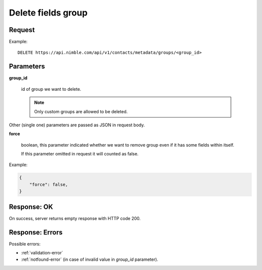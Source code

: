 ============================
Delete fields group
============================

Request
-------
Example::

    DELETE https://api.nimble.com/api/v1/contacts/metadata/groups/<group_id>

Parameters
----------

**group_id**

    id of group we want to delete.

    .. note:: Only custom groups are allowed to be deleted.

Other (single one) parameters are passed as JSON in request body.

**force**

    boolean, this parameter indicated whether we want to remove group even if it has some fields within itself.

    If this parameter omitted in request it will counted as false.

Example:

.. code-block:: javascript

    {
        "force": false,
    }

Response: OK
------------
On success, server returns empty response with HTTP code 200.

Response: Errors
----------------

Possible errors:

* :ref:`validation-error`
* :ref:`notfound-error` (in case of invalid value in `group_id` parameter).